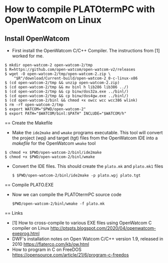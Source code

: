 * How to compile PLATOtermPC with OpenWatcom on Linux

** Install OpenWatcom

 *  First install the OpenWatcom C/C++ Compiler. The instructions from
    [1] worked for me.

#+begin_example
$ mkdir open-watcom-2 open-watcom-2/tmp
$ R=https://github.com/open-watcom/open-watcom-v2/releases
$ wget -O open-watcom-2/tmp/open-watcom-2.zip \
    "$R"/download/Current-build/open-watcom-2_0-c-linux-x86
$ (cd open-watcom-2/tmp && unzip open-watcom-2.zip)
$ (cd open-watcom-2/tmp && mv binl h lib286 lib386 ../)
$ (cd open-watcom-2/tmp && cp binw/dos32a.exe ../binl/)
$ (cd open-watcom-2/tmp && cp binw/dos4gw.exe ../binl/)
$ (cd open-watcom-2/binl && chmod +x owcc wcc wcc386 wlink)
$ rm -rf open-watcom-2/tmp
$ export WATCOM="$PWD/open-watcom-2"
$ export PATH="$WATCOM/binl:$PATH" INCLUDE="$WATCOM/h"
#+end_example

== Create the Makefile

 * Make the =ide2make= and =wmake= programs executable. This tool will
   convert the project (wpj) and target (tgt) files from the
   OpenWatcom IDE into a /makefile/ for the OpenWatcom =wmake= tool

#+begin_example
$ chmod +x $PWD/open-watcom-2/binl/ide2make 
$ chmod +x $PWD/open-watcom-2/binl/wmake 
#+end_example

 * Convert the IDE files. This should create the =plato.mk= and
   =plato.mk1= files

   #+begin_example
   $ $PWD/open-watcom-2/binl/ide2make -p plato.wpj plato.tgt
   #+end_example

== Compile PLATO.EXE

 * Now we can compile the PLATOtermPC source code

   #+begin_example
    $PWD/open-watcom-2/binl/wmake -f plato.mk
   #+end_example

== Links

 * [1] How to cross-compile to various EXE files using OpenWatcom C
   compiler on Linux
   http://ptspts.blogspot.com/2020/04/openwatcom-exeprog.html
 * DWF's installation notes on Open Watcom C/C++ version 1.9, released
   in 2010 https://flaterco.com/kb/ow.html
 * How to program in C on FreeDOS
   https://opensource.com/article/21/6/program-c-freedos
 
